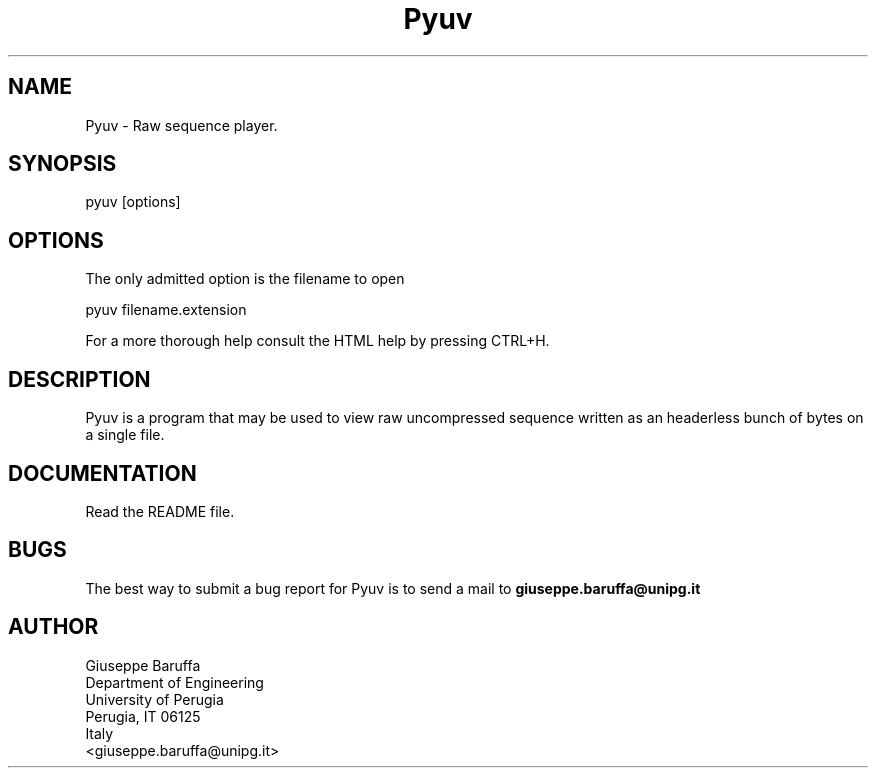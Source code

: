 .\" Copyright (C) 2006-2016 Giuseppe Baruffa
.\"
.\" This file is part of Pyuv.
.\"
.TH Pyuv "1"
.SH NAME
Pyuv \- Raw sequence player.
.SH SYNOPSIS
.nf
pyuv [options]
.fi
.SH OPTIONS
The only admitted option is the filename to open
.nf

    pyuv filename.extension

.fi
For a more thorough help consult the HTML help by pressing CTRL+H.
.SH DESCRIPTION
Pyuv is a program that may be used to view raw uncompressed sequence
written as an headerless bunch of bytes on a single file.
.SH DOCUMENTATION
Read the README file.

.SH BUGS
The best way to submit a bug report for Pyuv is to send a mail to
.B giuseppe.baruffa@unipg.it

.SH AUTHOR
.nf
Giuseppe Baruffa
Department of Engineering
University of Perugia
Perugia, IT 06125
Italy
<giuseppe.baruffa@unipg.it>
.fi
